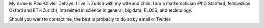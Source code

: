 .. title: About
.. slug: about
.. date: 2014-08-19 12:26:40 UTC+02:00
.. tags: 
.. link: 
.. description: 
.. type: text
.. author: Paul-Olivier Dehaye

My name is Paul-Olivier Dehaye. I live in Zurich with my wife and child. I am a mathematician (PhD Stanford, fellowships Oxford and ETH Zurich), interested in science in general, big data, FLOSS, and technology. 

Should you want to contact me, the best is probably to do so by email or Twitter.

.. raw :: html

   <embed>
    <a class="twitter-timeline" href="https://twitter.com/podehaye" data-widget-id="502767565613973504">Tweets by @podehaye</a>
    <script>!function(d,s,id){var js,fjs=d.getElementsByTagName(s)[0],p=/^http:/.test(d.location)?'http':'https';if(!d.getElementById(id)){js=d.createElement(s);js.id=id;js.src=p+"://platform.twitter.com/widgets.js";fjs.parentNode.insertBefore(js,fjs);}}(document,"script","twitter-wjs");</script>
    </embed>

